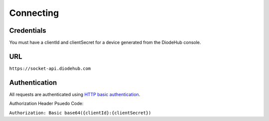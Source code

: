 ***********
Connecting
***********

Credentials
============
You must have a clientId and clientSecret for a device generated from the DiodeHub console.


URL
===============

``https://socket-api.diodehub.com``

Authentication
===================

All requests are authenticated using `HTTP basic authentication <https://tools.ietf.org/html/rfc7617>`_.

Authorization Header Psuedo Code:

``Authorization: Basic base64({clientId}:{clientSecret})``
